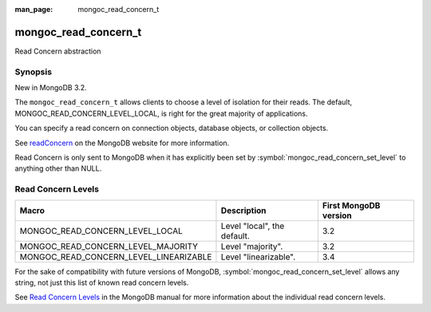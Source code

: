 :man_page: mongoc_read_concern_t

mongoc_read_concern_t
=====================

Read Concern abstraction

Synopsis
--------

New in MongoDB 3.2.

The ``mongoc_read_concern_t`` allows clients to choose a level of isolation for their reads. The default, MONGOC_READ_CONCERN_LEVEL_LOCAL, is right for the great majority of applications.

You can specify a read concern on connection objects, database objects, or collection objects.

See `readConcern <https://docs.mongodb.org/master/reference/readConcern/>`_ on the MongoDB website for more information.

Read Concern is only sent to MongoDB when it has explicitly been set by :symbol:`mongoc_read_concern_set_level` to anything other than NULL.

.. _mongoc_read_concern_levels:

Read Concern Levels
-------------------

======================================  =========================== =====================
Macro                                   Description                 First MongoDB version
======================================  =========================== =====================
MONGOC_READ_CONCERN_LEVEL_LOCAL         Level "local", the default. 3.2
MONGOC_READ_CONCERN_LEVEL_MAJORITY      Level "majority".           3.2
MONGOC_READ_CONCERN_LEVEL_LINEARIZABLE  Level "linearizable".       3.4
======================================  =========================== =====================

For the sake of compatibility with future versions of MongoDB, :symbol:`mongoc_read_concern_set_level` allows any string, not just this list of known read concern levels.

See `Read Concern Levels <https://docs.mongodb.com/master/reference/read-concern/#read-concern-levels>`_ in the MongoDB manual for more information about the individual read concern levels.

.. only:: html

  Functions
  ---------

  .. toctree::
    :titlesonly:
    :maxdepth: 1

    mongoc_read_concern_append
    mongoc_read_concern_copy
    mongoc_read_concern_destroy
    mongoc_read_concern_get_level
    mongoc_read_concern_is_default
    mongoc_read_concern_new
    mongoc_read_concern_set_level

